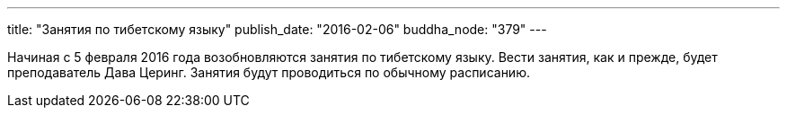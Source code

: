 ---
title: "Занятия по тибетскому языку"
publish_date: "2016-02-06"
buddha_node: "379"
---

Начиная с 5 февраля 2016 года возобновляются занятия по тибетскому языку.
Вести занятия, как и прежде, будет преподаватель Дава Церинг. Занятия
будут проводиться по обычному расписанию.
